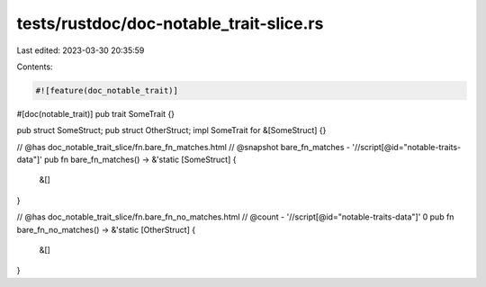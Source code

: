 tests/rustdoc/doc-notable_trait-slice.rs
========================================

Last edited: 2023-03-30 20:35:59

Contents:

.. code-block:: rs

    #![feature(doc_notable_trait)]

#[doc(notable_trait)]
pub trait SomeTrait {}

pub struct SomeStruct;
pub struct OtherStruct;
impl SomeTrait for &[SomeStruct] {}

// @has doc_notable_trait_slice/fn.bare_fn_matches.html
// @snapshot bare_fn_matches - '//script[@id="notable-traits-data"]'
pub fn bare_fn_matches() -> &'static [SomeStruct] {
    &[]
}

// @has doc_notable_trait_slice/fn.bare_fn_no_matches.html
// @count - '//script[@id="notable-traits-data"]' 0
pub fn bare_fn_no_matches() -> &'static [OtherStruct] {
    &[]
}


